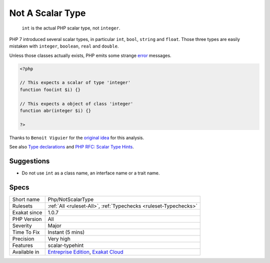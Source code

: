 .. _php-notscalartype:

.. _not-a-scalar-type:

Not A Scalar Type
+++++++++++++++++

  ``int`` is the actual PHP scalar type, not ``integer``. 

PHP 7 introduced several scalar types, in particular ``int``, ``bool``, ``string`` and ``float``. Those three types are easily mistaken with ``integer``, ``boolean``, ``real`` and ``double``. 

Unless those classes actually exists, PHP emits some strange `error <https://www.php.net/error>`_ messages.


.. code-block:: php
   
   <?php
   
   // This expects a scalar of type 'integer'
   function foo(int $i) {}
   
   // This expects a object of class 'integer'
   function abr(integer $i) {}
   
   ?>


Thanks to ``Benoit Viguier`` for the `original idea <https://twitter.com/b_viguier/status/940173951908700161>`__ for this analysis.

See also `Type declarations <https://www.php.net/manual/en/functions.arguments.php#functions.arguments.type-declaration>`_ and `PHP RFC: Scalar Type Hints <https://wiki.php.net/rfc/scalar_type_hints>`_.


Suggestions
___________

* Do not use ``int`` as a class name, an interface name or a trait name.




Specs
_____

+--------------+-------------------------------------------------------------------------------------------------------------------------+
| Short name   | Php/NotScalarType                                                                                                       |
+--------------+-------------------------------------------------------------------------------------------------------------------------+
| Rulesets     | :ref:`All <ruleset-All>`, :ref:`Typechecks <ruleset-Typechecks>`                                                        |
+--------------+-------------------------------------------------------------------------------------------------------------------------+
| Exakat since | 1.0.7                                                                                                                   |
+--------------+-------------------------------------------------------------------------------------------------------------------------+
| PHP Version  | All                                                                                                                     |
+--------------+-------------------------------------------------------------------------------------------------------------------------+
| Severity     | Major                                                                                                                   |
+--------------+-------------------------------------------------------------------------------------------------------------------------+
| Time To Fix  | Instant (5 mins)                                                                                                        |
+--------------+-------------------------------------------------------------------------------------------------------------------------+
| Precision    | Very high                                                                                                               |
+--------------+-------------------------------------------------------------------------------------------------------------------------+
| Features     | scalar-typehint                                                                                                         |
+--------------+-------------------------------------------------------------------------------------------------------------------------+
| Available in | `Entreprise Edition <https://www.exakat.io/entreprise-edition>`_, `Exakat Cloud <https://www.exakat.io/exakat-cloud/>`_ |
+--------------+-------------------------------------------------------------------------------------------------------------------------+


